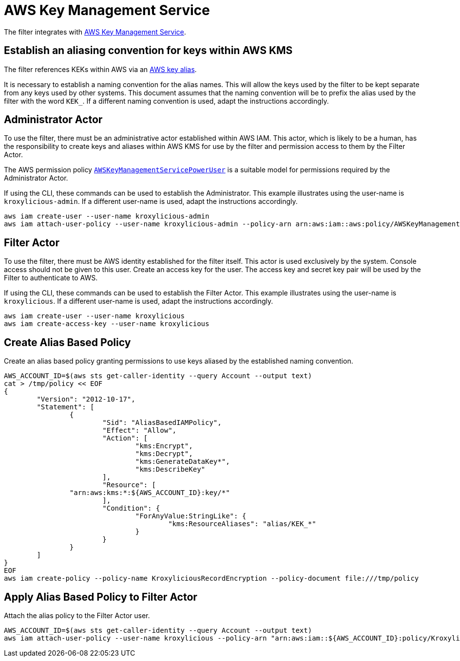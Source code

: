 :aws:  https://docs.aws.amazon.com/

= AWS Key Management Service

The filter integrates with {aws}/kms/latest/developerguide/overview.html[AWS Key Management Service].

== Establish an aliasing convention for keys within AWS KMS

The filter references KEKs within AWS via an {aws}/kms/latest/developerguide/alias-about.html[AWS key alias].

It is necessary to establish a naming convention for the alias names.  This will allow the keys used by the
filter to be kept separate from any keys used by other systems.  This document assumes that the naming convention
will be to prefix the alias used by the filter with the word `KEK_`.  If a different naming convention is used, adapt
the instructions accordingly.

== Administrator Actor

To use the filter, there must be an administrative actor established within AWS IAM.  This actor, which is likely to be a human,
has the responsibility to create keys and aliases within AWS KMS for use by the filter and permission access to them
by the Filter Actor.

The AWS permission policy {aws}/aws-managed-policy/latest/reference/AWSKeyManagementServicePowerUser.html[`AWSKeyManagementServicePowerUser`]
is a suitable model for permissions required by the Administrator Actor.

If using the CLI, these commands can be used to establish the Administrator.  This example illustrates using the user-name is `kroxylicious-admin`.
If a different user-name is used, adapt the instructions accordingly.

[source,shell]
----
aws iam create-user --user-name kroxylicious-admin
aws iam attach-user-policy --user-name kroxylicious-admin --policy-arn arn:aws:iam::aws:policy/AWSKeyManagementServicePowerUser
----

== Filter Actor

To use the filter, there must be AWS identity established for the filter itself.  This actor is used exclusively by the system.  Console
access should not be given to this user.  Create an access key for the user.  The access key and secret key pair will be used by the Filter
to authenticate to AWS.

If using the CLI, these commands can be used to establish the Filter Actor.  This example illustrates using the user-name is `kroxylicious`.
If a different user-name is used, adapt the instructions accordingly.

[source,shell]
----
aws iam create-user --user-name kroxylicious
aws iam create-access-key --user-name kroxylicious
----

== Create Alias Based Policy

Create an alias based policy granting permissions to use keys aliased by the established naming convention.

[source,shell]
----
AWS_ACCOUNT_ID=$(aws sts get-caller-identity --query Account --output text)
cat > /tmp/policy << EOF
{
	"Version": "2012-10-17",
	"Statement": [
		{
			"Sid": "AliasBasedIAMPolicy",
			"Effect": "Allow",
			"Action": [
				"kms:Encrypt",
				"kms:Decrypt",
				"kms:GenerateDataKey*",
				"kms:DescribeKey"
			],
			"Resource": [
                "arn:aws:kms:*:${AWS_ACCOUNT_ID}:key/*"
			],
			"Condition": {
				"ForAnyValue:StringLike": {
					"kms:ResourceAliases": "alias/KEK_*"
				}
			}
		}
	]
}
EOF
aws iam create-policy --policy-name KroxyliciousRecordEncryption --policy-document file:///tmp/policy
----

== Apply Alias Based Policy to Filter Actor

Attach the alias policy to the Filter Actor user.

[source,shell]
----
AWS_ACCOUNT_ID=$(aws sts get-caller-identity --query Account --output text)
aws iam attach-user-policy --user-name kroxylicious --policy-arn "arn:aws:iam::${AWS_ACCOUNT_ID}:policy/KroxyliciousRecordEncryption"
----


